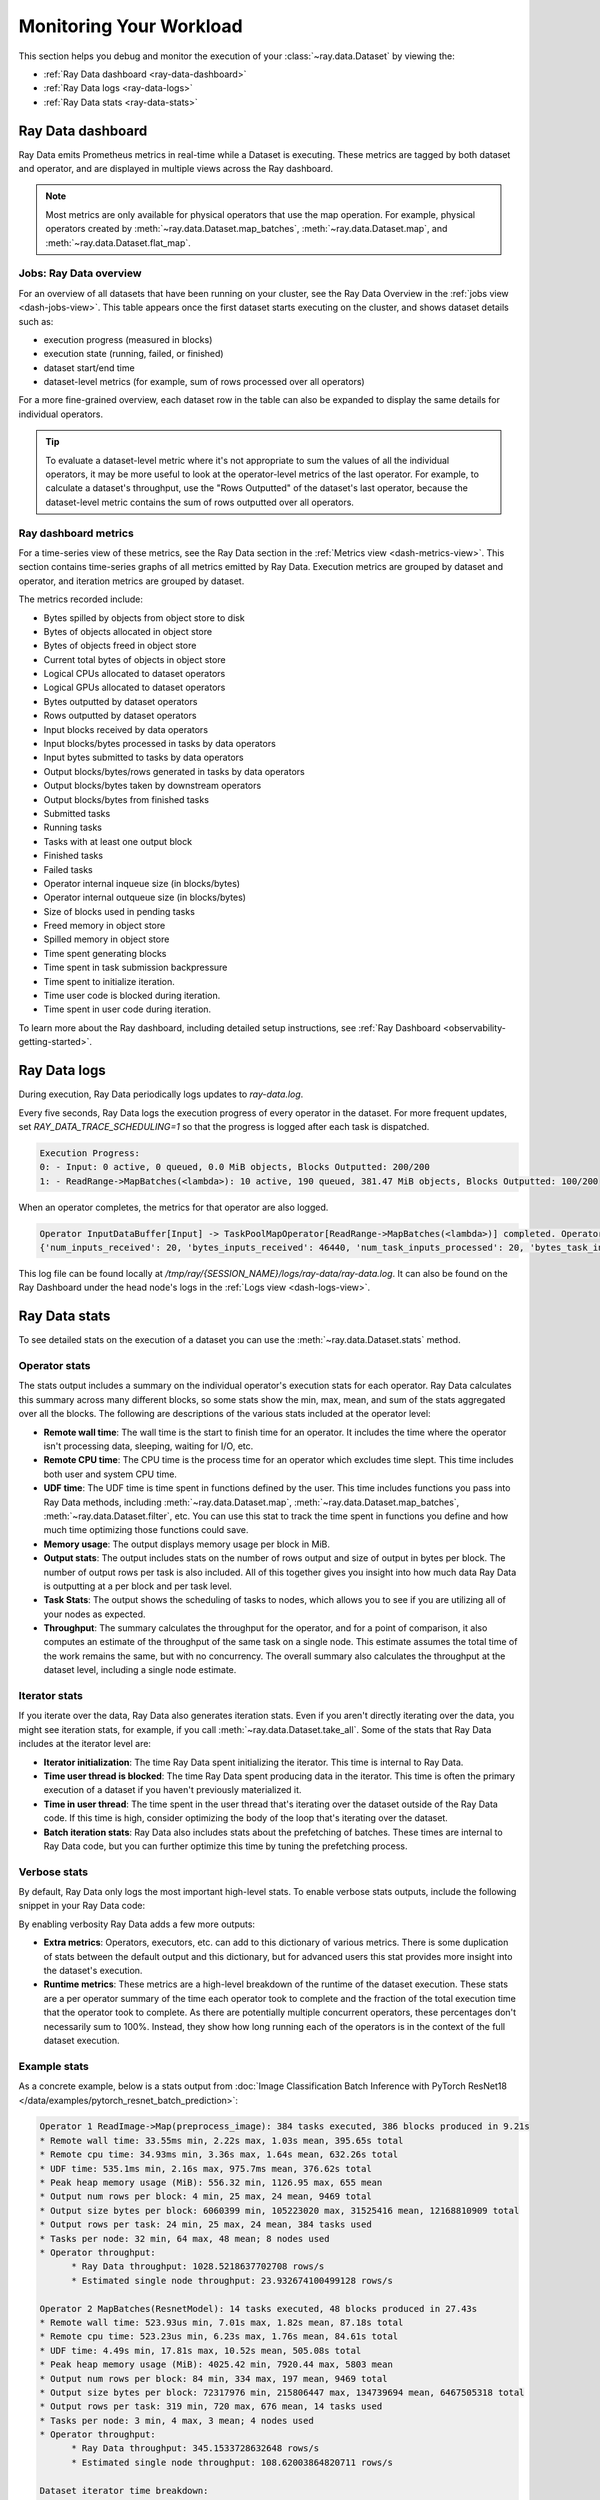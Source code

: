 .. _monitoring-your-workload:

Monitoring Your Workload
========================

This section helps you debug and monitor the execution of your :class:`~ray.data.Dataset` by viewing the:

* :ref:`Ray Data dashboard <ray-data-dashboard>`
* :ref:`Ray Data logs <ray-data-logs>`
* :ref:`Ray Data stats <ray-data-stats>`


.. _ray-data-dashboard:

Ray Data dashboard
------------------

Ray Data emits Prometheus metrics in real-time while a Dataset is executing. These metrics are tagged by both dataset and operator, and are displayed in multiple views across the Ray dashboard.

.. note::
   Most metrics are only available for physical operators that use the map operation. For example, physical operators created by :meth:`~ray.data.Dataset.map_batches`, :meth:`~ray.data.Dataset.map`, and :meth:`~ray.data.Dataset.flat_map`.

Jobs: Ray Data overview
~~~~~~~~~~~~~~~~~~~~~~~

For an overview of all datasets that have been running on your cluster, see the Ray Data Overview in the :ref:`jobs view <dash-jobs-view>`. This table appears once the first dataset starts executing on the cluster, and shows dataset details such as:

* execution progress (measured in blocks)
* execution state (running, failed, or finished)
* dataset start/end time
* dataset-level metrics (for example, sum of rows processed over all operators)

.. image:: images/data-overview-table.png
   :align: center

For a more fine-grained overview, each dataset row in the table can also be expanded to display the same details for individual operators.

.. image:: images/data-overview-table-expanded.png
   :align: center

.. tip::

    To evaluate a dataset-level metric where it's not appropriate to sum the values of all the individual operators, it may be more useful to look at the operator-level metrics of the last operator. For example, to calculate a dataset's throughput, use the "Rows Outputted" of the dataset's last operator, because the dataset-level metric contains the sum of rows outputted over all operators.

Ray dashboard metrics
~~~~~~~~~~~~~~~~~~~~~

For a time-series view of these metrics, see the Ray Data section in the :ref:`Metrics view <dash-metrics-view>`. This section contains time-series graphs of all metrics emitted by Ray Data. Execution metrics are grouped by dataset and operator, and iteration metrics are grouped by dataset.

The metrics recorded include:

* Bytes spilled by objects from object store to disk
* Bytes of objects allocated in object store
* Bytes of objects freed in object store
* Current total bytes of objects in object store
* Logical CPUs allocated to dataset operators
* Logical GPUs allocated to dataset operators
* Bytes outputted by dataset operators
* Rows outputted by dataset operators
* Input blocks received by data operators
* Input blocks/bytes processed in tasks by data operators
* Input bytes submitted to tasks by data operators
* Output blocks/bytes/rows generated in tasks by data operators
* Output blocks/bytes taken by downstream operators
* Output blocks/bytes from finished tasks
* Submitted tasks
* Running tasks
* Tasks with at least one output block
* Finished tasks
* Failed tasks
* Operator internal inqueue size (in blocks/bytes)
* Operator internal outqueue size (in blocks/bytes)
* Size of blocks used in pending tasks
* Freed memory in object store
* Spilled memory in object store
* Time spent generating blocks
* Time spent in task submission backpressure
* Time spent to initialize iteration.
* Time user code is blocked during iteration.
* Time spent in user code during iteration.

.. image:: images/data-dashboard.png
   :align: center


To learn more about the Ray dashboard, including detailed setup instructions, see :ref:`Ray Dashboard <observability-getting-started>`.

.. _ray-data-logs:

Ray Data logs
-------------
During execution, Ray Data periodically logs updates to `ray-data.log`.

Every five seconds, Ray Data logs the execution progress of every operator in the dataset. For more frequent updates, set `RAY_DATA_TRACE_SCHEDULING=1` so that the progress is logged after each task is dispatched.

.. code-block:: text

   Execution Progress:
   0: - Input: 0 active, 0 queued, 0.0 MiB objects, Blocks Outputted: 200/200
   1: - ReadRange->MapBatches(<lambda>): 10 active, 190 queued, 381.47 MiB objects, Blocks Outputted: 100/200

When an operator completes, the metrics for that operator are also logged.

.. code-block:: text

   Operator InputDataBuffer[Input] -> TaskPoolMapOperator[ReadRange->MapBatches(<lambda>)] completed. Operator Metrics:
   {'num_inputs_received': 20, 'bytes_inputs_received': 46440, 'num_task_inputs_processed': 20, 'bytes_task_inputs_processed': 46440, 'num_task_outputs_generated': 20, 'bytes_task_outputs_generated': 800, 'rows_task_outputs_generated': 100, 'num_outputs_taken': 20, 'bytes_outputs_taken': 800, 'num_outputs_of_finished_tasks': 20, 'bytes_outputs_of_finished_tasks': 800, 'num_tasks_submitted': 20, 'num_tasks_running': 0, 'num_tasks_have_outputs': 20, 'num_tasks_finished': 20, 'obj_store_mem_freed': 46440, 'obj_store_mem_spilled': 0, 'block_generation_time': 1.191296085, 'cpu_usage': 0, 'gpu_usage': 0, 'ray_remote_args': {'num_cpus': 1, 'scheduling_strategy': 'SPREAD'}}

This log file can be found locally at `/tmp/ray/{SESSION_NAME}/logs/ray-data/ray-data.log`. It can also be found on the Ray Dashboard under the head node's logs in the :ref:`Logs view <dash-logs-view>`.

.. _ray-data-stats:

Ray Data stats
--------------
To see detailed stats on the execution of a dataset you can use the :meth:`~ray.data.Dataset.stats` method.

Operator stats
~~~~~~~~~~~~~~
The stats output includes a summary on the individual operator's execution stats for each operator. Ray Data calculates this
summary across many different blocks, so some stats show the min, max, mean, and sum of the stats aggregated over all the blocks.
The following are descriptions of the various stats included at the operator level:

* **Remote wall time**: The wall time is the start to finish time for an operator. It includes the time where the operator
  isn't processing data, sleeping, waiting for I/O, etc.
* **Remote CPU time**: The CPU time is the process time for an operator which excludes time slept. This time includes both
  user and system CPU time.
* **UDF time**: The UDF time is time spent in functions defined by the user. This time includes functions you pass into Ray
  Data methods, including :meth:`~ray.data.Dataset.map`, :meth:`~ray.data.Dataset.map_batches`, :meth:`~ray.data.Dataset.filter`,
  etc. You can use this stat to track the time spent in functions you define and how much time optimizing those functions could save.
* **Memory usage**: The output displays memory usage per block in MiB.
* **Output stats**: The output includes stats on the number of rows output and size of output in bytes per block. The number of
  output rows per task is also included. All of this together gives you insight into how much data Ray Data is outputting at a per
  block and per task level.
* **Task Stats**: The output shows the scheduling of tasks to nodes, which allows you to see if you are utilizing all of your nodes
  as expected.
* **Throughput**: The summary calculates the throughput for the operator, and for a point of comparison, it also computes an estimate of
  the throughput of the same task on a single node. This estimate assumes the total time of the work remains the same, but with no
  concurrency. The overall summary also calculates the throughput at the dataset level, including a single node estimate.

Iterator stats
~~~~~~~~~~~~~~
If you iterate over the data, Ray Data also generates iteration stats. Even if you aren't directly iterating over the data, you
might see iteration stats, for example, if you call :meth:`~ray.data.Dataset.take_all`. Some of the stats that Ray Data includes
at the iterator level are:

* **Iterator initialization**: The time Ray Data spent initializing the iterator. This time is internal to Ray Data.
* **Time user thread is blocked**: The time Ray Data spent producing data in the iterator. This time is often the primary execution of a
  dataset if you haven't previously materialized it.
* **Time in user thread**: The time spent in the user thread that's iterating over the dataset outside of the Ray Data code.
  If this time is high, consider optimizing the body of the loop that's iterating over the dataset.
* **Batch iteration stats**: Ray Data also includes stats about the prefetching of batches. These times are internal to Ray
  Data code, but you can further optimize this time by tuning the prefetching process.

Verbose stats
~~~~~~~~~~~~~~
By default, Ray Data only logs the most important high-level stats. To enable verbose stats outputs, include
the following snippet in your Ray Data code:

.. testcode::

   from ray.data import DataContext

   context = DataContext.get_current()
   context.verbose_stats_logs = True


By enabling verbosity Ray Data adds a few more outputs:

* **Extra metrics**: Operators, executors, etc. can add to this dictionary of various metrics. There is
  some duplication of stats between the default output and this dictionary, but for advanced users this stat provides more
  insight into the dataset's execution.
* **Runtime metrics**: These metrics are a high-level breakdown of the runtime of the dataset execution. These stats are a per
  operator summary of the time each operator took to complete and the fraction of the total execution time that the operator took
  to complete. As there are potentially multiple concurrent operators, these percentages don't necessarily sum to 100%. Instead,
  they show how long running each of the operators is in the context of the full dataset execution.

Example stats
~~~~~~~~~~~~~
As a concrete example, below is a stats output from :doc:`Image Classification Batch Inference with PyTorch ResNet18 </data/examples/pytorch_resnet_batch_prediction>`:

.. code-block:: text

   Operator 1 ReadImage->Map(preprocess_image): 384 tasks executed, 386 blocks produced in 9.21s
   * Remote wall time: 33.55ms min, 2.22s max, 1.03s mean, 395.65s total
   * Remote cpu time: 34.93ms min, 3.36s max, 1.64s mean, 632.26s total
   * UDF time: 535.1ms min, 2.16s max, 975.7ms mean, 376.62s total
   * Peak heap memory usage (MiB): 556.32 min, 1126.95 max, 655 mean
   * Output num rows per block: 4 min, 25 max, 24 mean, 9469 total
   * Output size bytes per block: 6060399 min, 105223020 max, 31525416 mean, 12168810909 total
   * Output rows per task: 24 min, 25 max, 24 mean, 384 tasks used
   * Tasks per node: 32 min, 64 max, 48 mean; 8 nodes used
   * Operator throughput:
         * Ray Data throughput: 1028.5218637702708 rows/s
         * Estimated single node throughput: 23.932674100499128 rows/s

   Operator 2 MapBatches(ResnetModel): 14 tasks executed, 48 blocks produced in 27.43s
   * Remote wall time: 523.93us min, 7.01s max, 1.82s mean, 87.18s total
   * Remote cpu time: 523.23us min, 6.23s max, 1.76s mean, 84.61s total
   * UDF time: 4.49s min, 17.81s max, 10.52s mean, 505.08s total
   * Peak heap memory usage (MiB): 4025.42 min, 7920.44 max, 5803 mean
   * Output num rows per block: 84 min, 334 max, 197 mean, 9469 total
   * Output size bytes per block: 72317976 min, 215806447 max, 134739694 mean, 6467505318 total
   * Output rows per task: 319 min, 720 max, 676 mean, 14 tasks used
   * Tasks per node: 3 min, 4 max, 3 mean; 4 nodes used
   * Operator throughput:
         * Ray Data throughput: 345.1533728632648 rows/s
         * Estimated single node throughput: 108.62003864820711 rows/s

   Dataset iterator time breakdown:
   * Total time overall: 38.53s
      * Total time in Ray Data iterator initialization code: 16.86s
      * Total time user thread is blocked by Ray Data iter_batches: 19.76s
      * Total execution time for user thread: 1.9s
   * Batch iteration time breakdown (summed across prefetch threads):
      * In ray.get(): 70.49ms min, 2.16s max, 272.8ms avg, 13.09s total
      * In batch creation: 3.6us min, 5.95us max, 4.26us avg, 204.41us total
      * In batch formatting: 4.81us min, 7.88us max, 5.5us avg, 263.94us total

   Dataset throughput:
         * Ray Data throughput: 1026.5318925757008 rows/s
         * Estimated single node throughput: 19.611578909587674 rows/s

For the same example with verbosity enabled, the stats output is:

.. code-block:: text

   Operator 1 ReadImage->Map(preprocess_image): 384 tasks executed, 387 blocks produced in 9.49s
   * Remote wall time: 22.81ms min, 2.5s max, 999.95ms mean, 386.98s total
   * Remote cpu time: 24.06ms min, 3.36s max, 1.63s mean, 629.93s total
   * UDF time: 552.79ms min, 2.41s max, 956.84ms mean, 370.3s total
   * Peak heap memory usage (MiB): 550.95 min, 1186.28 max, 651 mean
   * Output num rows per block: 4 min, 25 max, 24 mean, 9469 total
   * Output size bytes per block: 4444092 min, 105223020 max, 31443955 mean, 12168810909 total
   * Output rows per task: 24 min, 25 max, 24 mean, 384 tasks used
   * Tasks per node: 39 min, 60 max, 48 mean; 8 nodes used
   * Operator throughput:
         * Ray Data throughput: 997.9207015895857 rows/s
         * Estimated single node throughput: 24.46899945870273 rows/s
   * Extra metrics: {'num_inputs_received': 384, 'bytes_inputs_received': 1104723940, 'num_task_inputs_processed': 384, 'bytes_task_inputs_processed': 1104723940, 'bytes_inputs_of_submitted_tasks': 1104723940, 'num_task_outputs_generated': 387, 'bytes_task_outputs_generated': 12168810909, 'rows_task_outputs_generated': 9469, 'num_outputs_taken': 387, 'bytes_outputs_taken': 12168810909, 'num_outputs_of_finished_tasks': 387, 'bytes_outputs_of_finished_tasks': 12168810909, 'num_tasks_submitted': 384, 'num_tasks_running': 0, 'num_tasks_have_outputs': 384, 'num_tasks_finished': 384, 'num_tasks_failed': 0, 'block_generation_time': 386.97945193799995, 'task_submission_backpressure_time': 7.263684450000142, 'obj_store_mem_internal_inqueue_blocks': 0, 'obj_store_mem_internal_inqueue': 0, 'obj_store_mem_internal_outqueue_blocks': 0, 'obj_store_mem_internal_outqueue': 0, 'obj_store_mem_pending_task_inputs': 0, 'obj_store_mem_freed': 1104723940, 'obj_store_mem_spilled': 0, 'obj_store_mem_used': 12582535566, 'cpu_usage': 0, 'gpu_usage': 0, 'ray_remote_args': {'num_cpus': 1, 'scheduling_strategy': 'SPREAD'}}

   Operator 2 MapBatches(ResnetModel): 14 tasks executed, 48 blocks produced in 28.81s
   * Remote wall time: 134.84us min, 7.23s max, 1.82s mean, 87.16s total
   * Remote cpu time: 133.78us min, 6.28s max, 1.75s mean, 83.98s total
   * UDF time: 4.56s min, 17.78s max, 10.28s mean, 493.48s total
   * Peak heap memory usage (MiB): 3925.88 min, 7713.01 max, 5688 mean
   * Output num rows per block: 125 min, 259 max, 197 mean, 9469 total
   * Output size bytes per block: 75531617 min, 187889580 max, 134739694 mean, 6467505318 total
   * Output rows per task: 325 min, 719 max, 676 mean, 14 tasks used
   * Tasks per node: 3 min, 4 max, 3 mean; 4 nodes used
   * Operator throughput:
         * Ray Data throughput: 328.71474145609153 rows/s
         * Estimated single node throughput: 108.6352856660782 rows/s
   * Extra metrics: {'num_inputs_received': 387, 'bytes_inputs_received': 12168810909, 'num_task_inputs_processed': 0, 'bytes_task_inputs_processed': 0, 'bytes_inputs_of_submitted_tasks': 12168810909, 'num_task_outputs_generated': 1, 'bytes_task_outputs_generated': 135681874, 'rows_task_outputs_generated': 252, 'num_outputs_taken': 1, 'bytes_outputs_taken': 135681874, 'num_outputs_of_finished_tasks': 0, 'bytes_outputs_of_finished_tasks': 0, 'num_tasks_submitted': 14, 'num_tasks_running': 14, 'num_tasks_have_outputs': 1, 'num_tasks_finished': 0, 'num_tasks_failed': 0, 'block_generation_time': 7.229860895999991, 'task_submission_backpressure_time': 0, 'obj_store_mem_internal_inqueue_blocks': 13, 'obj_store_mem_internal_inqueue': 413724657, 'obj_store_mem_internal_outqueue_blocks': 0, 'obj_store_mem_internal_outqueue': 0, 'obj_store_mem_pending_task_inputs': 12168810909, 'obj_store_mem_freed': 0, 'obj_store_mem_spilled': 0, 'obj_store_mem_used': 1221136866.0, 'cpu_usage': 0, 'gpu_usage': 4}

   Dataset iterator time breakdown:
   * Total time overall: 42.29s
      * Total time in Ray Data iterator initialization code: 20.24s
      * Total time user thread is blocked by Ray Data iter_batches: 19.96s
      * Total execution time for user thread: 2.08s
   * Batch iteration time breakdown (summed across prefetch threads):
      * In ray.get(): 73.0ms min, 2.15s max, 246.3ms avg, 11.82s total
      * In batch creation: 3.62us min, 6.6us max, 4.39us avg, 210.7us total
      * In batch formatting: 4.75us min, 8.67us max, 5.52us avg, 264.98us total

   Dataset throughput:
         * Ray Data throughput: 468.11051989434594 rows/s
         * Estimated single node throughput: 972.8197093015862 rows/s

   Runtime Metrics:
   * ReadImage->Map(preprocess_image): 9.49s (46.909%)
   * MapBatches(ResnetModel): 28.81s (142.406%)
   * Scheduling: 6.16s (30.448%)
   * Total: 20.23s (100.000%)